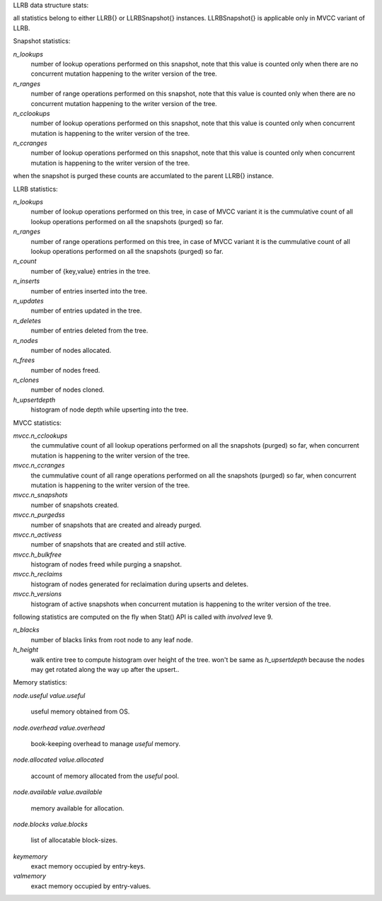 LLRB data structure stats:

all statistics belong to either LLRB{} or LLRBSnapshot{} instances.
LLRBSnapshot{} is applicable only in MVCC variant of LLRB. 

Snapshot statistics:

`n_lookups`
    number of lookup operations performed on this snapshot, note that
    this value is counted only when there are no concurrent mutation happening
    to the writer version of the tree.

`n_ranges`
    number of range operations performed on this snapshot, note that
    this value is counted only when there are no concurrent mutation happening
    to the writer version of the tree.

`n_cclookups`
    number of lookup operations performed on this snapshot, note that
    this value is counted only when concurrent mutation is happening
    to the writer version of the tree.

`n_ccranges`
    number of lookup operations performed on this snapshot, note that
    this value is counted only when concurrent mutation is happening
    to the writer version of the tree.

when the snapshot is purged these counts are accumlated to the parent LLRB{}
instance.

LLRB statistics:

`n_lookups`
    number of lookup operations performed on this tree, in case of MVCC
    variant it is the cummulative count of all lookup operations performed
    on all the snapshots (purged) so far.

`n_ranges`
    number of range operations performed on this tree, in case of MVCC
    variant it is the cummulative count of all lookup operations performed
    on all the snapshots (purged) so far.

`n_count`
    number of {key,value} entries in the tree.

`n_inserts`
    number of entries inserted into the tree.

`n_updates`
    number of entries updated in the tree.

`n_deletes`
    number of entries deleted from the tree.

`n_nodes`
    number of nodes allocated.

`n_frees`
    number of nodes freed.

`n_clones`
    number of nodes cloned.

`h_upsertdepth`
    histogram of node depth while upserting into the tree.

MVCC statistics:

`mvcc.n_cclookups`
    the cummulative count of all lookup operations performed on all
    the snapshots (purged) so far, when concurrent mutation is happening
    to the writer version of the tree.

`mvcc.n_ccranges`
    the cummulative count of all range operations performed on all
    the snapshots (purged) so far, when concurrent mutation is happening
    to the writer version of the tree.

`mvcc.n_snapshots`
    number of snapshots created.

`mvcc.n_purgedss`
    number of snapshots that are created and already purged.

`mvcc.n_activess`
    number of snapshots that are created and still active.

`mvcc.h_bulkfree`
    histogram of nodes freed while purging a snapshot.

`mvcc.h_reclaims`
    histogram of nodes generated for reclaimation during upserts and deletes.

`mvcc.h_versions`
    histogram of active snapshots when concurrent mutation is happening
    to the writer version of the tree.

following statistics are computed on the fly when Stat() API is called with
`involved` leve 9.

`n_blacks`
    number of blacks links from root node to any leaf node.

`h_height`
    walk entire tree to compute histogram over height of the tree.
    won't be same as `h_upsertdepth` because the nodes may get
    rotated along the way up after the upsert..

Memory statistics:

`node.useful`
`value.useful`
    useful memory obtained from OS.

`node.overhead`
`value.overhead`
    book-keeping overhead to manage `useful` memory.

`node.allocated`
`value.allocated`
    account of memory allocated from the `useful` pool.

`node.available`
`value.available`
    memory available for allocation.

`node.blocks`
`value.blocks`
    list of allocatable block-sizes.

`keymemory`
    exact memory occupied by entry-keys.

`valmemory`
    exact memory occupied by entry-values.


